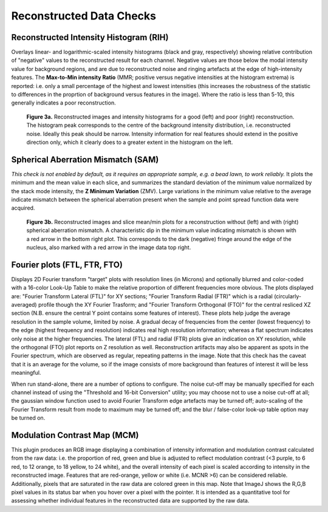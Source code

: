 Reconstructed Data Checks
=========================

Reconstructed Intensity Histogram (RIH)
---------------------------------------

Overlays linear- and logarithmic-scaled intensity histograms (black and gray,
respectively) showing relative contribution of "negative" values to the
reconstructed result for each channel. Negative values are those below the
modal intensity value for background regions, and are due to reconstructed
noise and ringing artefacts at the edge of high-intensity features.  The
**Max-to-Min intensity Ratio** (MMR; positive versus negative intensities at
the histogram extrema) is reported: i.e. only a small percentage of the highest
and lowest intensities (this increases the robustness of the statistic to
differences in the proprtion of background versus features in the image). Where
the ratio is less than 5-10, this generally indicates a poor reconstruction.

.. _fig3a:

    .. image:: images/Checks_Rec/Rec_RIH_good.jpg
        :width: 300px
        :alt: RIH histogram and image for good reconstruction
    .. image:: images/Checks_Rec/Rec_RIH_poor.jpg
        :width: 300px
        :alt: RIH histogram and image for poor reconstruction

    **Figure 3a.** Reconstructed images and intensity histograms for a good
    (left) and poor (right) reconstruction. The histogram peak corresponds
    to the centre of the background intensity distribution, i.e. reconstructed
    noise. Ideally this peak should be narrow. Intensity information for real
    features should extend in the positive direction only, which it clearly
    does to a greater extent in the histogram on the left.

Spherical Aberration Mismatch (SAM)
-----------------------------------

*This check is not enabled by default, as it requires an appropriate sample,
e.g. a bead lawn, to work reliably.* It plots the minimum and the mean value in
each slice, and summarizes the standard deviation of the minimum value
normalized by the stack mode intensity, the **Z Minimum Variation** (ZMV).
Large variations in the minimum value relative to the average indicate mismatch
between the spherical aberration present when the sample and point spread
function data were acquired.

.. _fig3b:

    .. image:: images/Checks_Rec/Rec_SAM_good.jpg
        :width: 300px
        :alt: SAM plot and image without mismatch
    .. image:: images/Checks_Rec/Rec_SAM_poor.jpg
        :width: 300px
        :alt: SAM plot and image with mismatch

    **Figure 3b.** Reconstructed images and slice mean/min plots for a
    reconstruction without (left) and with (right) spherical aberration mismatch.
    A characteristic dip in the minimum value indicating mismatch is shown with
    a red arrow in the bottom right plot. This corresponds to the dark
    (negative) fringe around the edge of the nucleus, also marked with a red
    arrow in the image data top right.

Fourier plots (FTL, FTR, FTO)
-----------------------------

Displays 2D Fourier transform "target" plots with resolution lines (in Microns)
and optionally blurred and color-coded with a 16-color Look-Up Table to make
the relative proportion of different frequencies more obvious. The plots
displayed are: "Fourier Transform Lateral (FTL)" for XY sections; "Fourier
Transform Radial (FTR)" which is a radial (circularly-averaged) profile though
the XY Fourier Trasform; and "Fourier Transform Orthogonal (FTO)" for the
central resliced XZ section (N.B. ensure the central Y point contains some
features of interest). These plots help judge the average resolution in
the sample volume, limited by noise. A gradual decay of frequencies from the
center (lowest frequency) to the edge (highest frequency and resolution)
indicates real high resolution information; whereas a flat spectrum indicates
only noise at the higher frequencies. The lateral (FTL) and radial (FTR) plots
give an indication on XY resolution, while the orthogonal (FTO) plot reports on
Z resolution as well. Reconstruction artifacts may also be apparent as spots
in the Fourier spectrum, which are observed as regular, repeating patterns in
the image. Note that this check has the caveat that it is an average for the
volume, so if the image consists of more background than features of interest
it will be less meaningful.

When run stand-alone, there are a number of options to configure. The noise
cut-off may be manually specified for each channel instead of using the
"Threshold and 16-bit Conversion" utility; you may choose not to use a noise
cut-off at all; the gaussian window function used to avoid Fourier Transform
edge artefacts may be turned off; auto-scaling of the Fourier Transform result
from mode to maximum may be turned off; and the blur / false-color look-up
table option may be turned on.

Modulation Contrast Map (MCM)
-----------------------------

This plugin produces an RGB image displaying a combination of intensity
information and modulation contrast calculated from the raw data: i.e. the
proportion of red, green and blue is adjusted to reflect modulation contrast
(<3 purple, to 6 red, to 12 orange, to 18 yellow, to 24 white), and the overall
intensity of each pixel is scaled according to intensity in the reconstructed
image. Features that are red-orange, yellow or white (i.e.  MCNR >6) can be
considered reliable. Additionally, pixels that are saturated in the raw data
are colored green in this map. Note that ImageJ shows the R,G,B pixel values in
its status bar when you hover over a pixel with the pointer. It is intended as
a quantitative tool for assessing whether individual features in the
reconstructed data are supported by the raw data.
